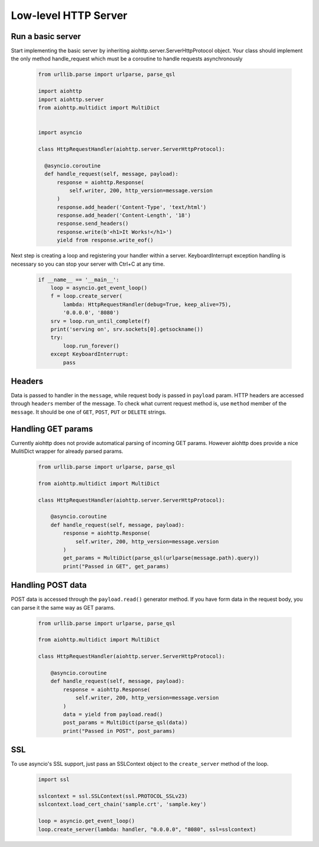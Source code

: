 .. _server:

Low-level HTTP Server
=====================

.. module:: aiohttp.server

Run a basic server
------------------

Start implementing the basic server by inheriting
aiohttp.server.ServerHttpProtocol object. Your class
should implement the only method handle_request which must
be a coroutine to handle requests asynchronously

 .. code-block:: python

      from urllib.parse import urlparse, parse_qsl

      import aiohttp
      import aiohttp.server
      from aiohttp.multidict import MultiDict


      import asyncio

      class HttpRequestHandler(aiohttp.server.ServerHttpProtocol):

        @asyncio.coroutine
        def handle_request(self, message, payload):
            response = aiohttp.Response(
                self.writer, 200, http_version=message.version
            )
            response.add_header('Content-Type', 'text/html')
            response.add_header('Content-Length', '18')
            response.send_headers()
            response.write(b'<h1>It Works!</h1>')
            yield from response.write_eof()

Next step is creating a loop and registering your handler within a server.
KeyboardInterrupt exception handling is necessary so you can stop
your server with Ctrl+C at any time.

 .. code-block:: python

    if __name__ == '__main__':
        loop = asyncio.get_event_loop()
        f = loop.create_server(
            lambda: HttpRequestHandler(debug=True, keep_alive=75),
            '0.0.0.0', '8080')
        srv = loop.run_until_complete(f)
        print('serving on', srv.sockets[0].getsockname())
        try:
            loop.run_forever()
        except KeyboardInterrupt:
            pass

Headers
-------

Data is passed to handler in the ``message``, while request body is
passed in ``payload`` param.  HTTP headers are accessed through
``headers`` member of the message.  To check what current request
method is, use ``method`` member of the ``message``. It should be one
of ``GET``, ``POST``, ``PUT`` or ``DELETE`` strings.

Handling GET params
-------------------

Currently aiohttp does not provide automatical parsing of incoming GET
params.  However aiohttp does provide a nice MulitiDict wrapper for
already parsed params.


 .. code-block:: python

    from urllib.parse import urlparse, parse_qsl

    from aiohttp.multidict import MultiDict

    class HttpRequestHandler(aiohttp.server.ServerHttpProtocol):

        @asyncio.coroutine
        def handle_request(self, message, payload):
            response = aiohttp.Response(
                self.writer, 200, http_version=message.version
            )
            get_params = MultiDict(parse_qsl(urlparse(message.path).query))
            print("Passed in GET", get_params)


Handling POST data
------------------

POST data is accessed through the ``payload.read()`` generator method.
If you have form data in the request body, you can parse it the same way as
GET params.

 .. code-block:: python

    from urllib.parse import urlparse, parse_qsl

    from aiohttp.multidict import MultiDict

    class HttpRequestHandler(aiohttp.server.ServerHttpProtocol):

        @asyncio.coroutine
        def handle_request(self, message, payload):
            response = aiohttp.Response(
                self.writer, 200, http_version=message.version
            )
            data = yield from payload.read()
            post_params = MultiDict(parse_qsl(data))
            print("Passed in POST", post_params)

SSL
---------

To use asyncio's SSL support, just pass an SSLContext object to the
``create_server`` method of the loop.

 .. code-block:: python

    import ssl

    sslcontext = ssl.SSLContext(ssl.PROTOCOL_SSLv23)
    sslcontext.load_cert_chain('sample.crt', 'sample.key')

    loop = asyncio.get_event_loop()
    loop.create_server(lambda: handler, "0.0.0.0", "8080", ssl=sslcontext)
